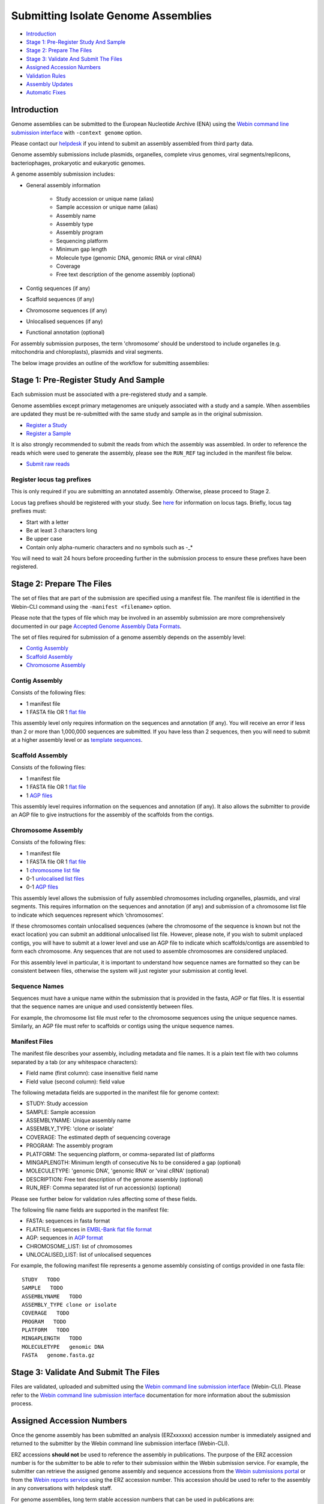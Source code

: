 ====================================
Submitting Isolate Genome Assemblies
====================================

- `Introduction`_
- `Stage 1: Pre-Register Study And Sample`_
- `Stage 2: Prepare The Files`_
- `Stage 3: Validate And Submit The Files`_
- `Assigned Accession Numbers`_
- `Validation Rules`_
- `Assembly Updates`_
- `Automatic Fixes`_


Introduction
============

Genome assemblies can be submitted to the European Nucleotide Archive (ENA)
using the `Webin command line submission interface <../general-guide/webin-cli.html>`_ with ``-context genome`` option.

Please contact our `helpdesk <https://www.ebi.ac.uk/ena/browser/support>`_ if you intend to submit an assembly
assembled from third party data.

Genome assembly submissions include plasmids, organelles, complete virus genomes, viral segments/replicons,
bacteriophages, prokaryotic and eukaryotic genomes.

A genome assembly submission includes:

- General assembly information

   - Study accession or unique name (alias)
   - Sample accession or unique name (alias)
   - Assembly name
   - Assembly type
   - Assembly program
   - Sequencing platform
   - Minimum gap length
   - Molecule type (genomic DNA, genomic RNA or viral cRNA)
   - Coverage
   - Free text description of the genome assembly (optional)

- Contig sequences (if any)
- Scaffold sequences (if any)
- Chromosome sequences (if any)
- Unlocalised sequences (if any)
- Functional annotation (optional)

For assembly submission purposes, the term 'chromosome' should be understood to include organelles
(e.g. mitochondria and chloroplasts), plasmids and viral segments.

The below image provides an outline of the workflow for submitting assemblies:

.. image:: ../images/webin-cli_01.png


Stage 1: Pre-Register Study And Sample
======================================

Each submission must be associated with a pre-registered study and a sample.

Genome assemblies except primary metagenomes are uniquely associated with a study and a sample.
When assemblies are updated they must be re-submitted with the same study and sample as in the original submission.

- `Register a Study <../study.html>`_
- `Register a Sample <../samples.html>`_

It is also strongly recommended to submit the reads from which the assembly was assembled.
In order to reference the reads which were used to generate the assembly, please see the ``RUN_REF`` tag included in
the manifest file below.

- `Submit raw reads <../reads.html>`_


Register locus tag prefixes
---------------------------

This is only required if you are submitting an annotated assembly. Otherwise, please proceed to Stage 2.

Locus tag prefixes should be registered with your study.
See `here <../../faq/locus_tags.html>`_ for information on locus tags.
Briefly, locus tag prefixes must:

- Start with a letter
- Be at least 3 characters long
- Be upper case
- Contain only alpha-numeric characters and no symbols such as -_*

You will need to wait 24 hours before proceeding further in the submission process to ensure these prefixes have been
registered.


Stage 2: Prepare The Files
==========================

The set of files that are part of the submission are specified using a manifest file.
The manifest file is identified in the Webin-CLI command using the ``-manifest <filename>`` option.

Please note that the types of file which may be involved in an assembly submission are more comprehensively documented
in our page `Accepted Genome Assembly Data Formats <../fileprep/assembly.html>`_.

The set of files required for submission of a genome assembly depends on the assembly level:

- `Contig Assembly`_
- `Scaffold Assembly`_
- `Chromosome Assembly`_

Contig Assembly
---------------

Consists of the following files:

- 1 manifest file
- 1 FASTA file OR 1 `flat file <../fileprep/assembly.html#flat-file>`_

This assembly level only requires information on the sequences and annotation (if any).
You will receive an error if less than 2 or more than 1,000,000 sequences are submitted.
If you have less than 2 sequences, then you  will need to submit at a higher assembly level or as `template sequences
<../sequence/webin-cli-flatfile.html)>`_.

Scaffold Assembly
-----------------

Consists of the following files:

- 1 manifest file
- 1 FASTA file OR 1 `flat file <../fileprep/assembly.html#flat-file>`_
- 1 `AGP files <../fileprep/assembly.html#agp-file>`_

This assembly level requires information on the sequences and annotation (if any).
It also allows the submitter to provide an AGP file to give instructions for the assembly of the scaffolds
from the contigs.

Chromosome Assembly
-------------------

Consists of the following files:

- 1 manifest file
- 1 FASTA file OR 1 `flat file <../fileprep/assembly.html#flat-file>`_
- 1 `chromosome list file <../fileprep/assembly.html#chromosome-list-file>`_
- 0-1 `unlocalised list files <../fileprep/assembly.html#unlocalised-list-file>`_
- 0-1 `AGP files <../fileprep/assembly.html#agp-file>`_

This assembly level allows the submission of fully assembled chromosomes including organelles, plasmids, and viral
segments. This requires information on the sequences and annotation (if any) and submission of a chromosome list file
to indicate which sequences represent which ‘chromosomes’.

If these chromosomes contain unlocalised sequences (where the chromosome of the sequence is known but not the exact
location) you can submit an additional unlocalised list file. However, please note, if you wish to submit unplaced
contigs, you will have to submit at a lower level and use an AGP file to indicate which scaffolds/contigs are
assembled to form each chromosome. Any sequences that are not used to assemble chromosomes are considered unplaced.

For this assembly level in particular, it is important to understand how sequence names are formatted so they can be
consistent between files, otherwise the system will just register your submission at contig level.

Sequence Names
--------------

Sequences must have a unique name within the submission that is provided in the fasta, AGP or flat files.
It is essential that the sequence names are unique and used consistently between files.

For example, the chromosome list file must refer to the chromosome sequences using the unique sequence names.
Similarly, an AGP file must refer to scaffolds or contigs using the unique sequence names.

Manifest Files
--------------

The manifest file describes your assembly, including metadata and file names.
It is a plain text file with two columns separated by a tab (or any whitespace characters):

- Field name (first column): case insensitive field name
- Field value (second column): field value

The following metadata fields are supported in the manifest file for genome context:

- STUDY: Study accession
- SAMPLE: Sample accession
- ASSEMBLYNAME: Unique assembly name
- ASSEMBLY_TYPE: 'clone or isolate'
- COVERAGE: The estimated depth of sequencing coverage
- PROGRAM: The assembly program
- PLATFORM: The sequencing platform, or comma-separated list of platforms
- MINGAPLENGTH: Minimum length of consecutive Ns to be considered a gap (optional)
- MOLECULETYPE: 'genomic DNA', 'genomic RNA' or 'viral cRNA' (optional)
- DESCRIPTION: Free text description of the genome assembly (optional)
- RUN_REF: Comma separated list of run accession(s) (optional)

Please see further below for validation rules affecting some of these fields.

The following file name fields are supported in the manifest file:

- FASTA: sequences in fasta format
- FLATFILE: sequences in `EMBL-Bank flat file format <../fileprep/flat-file-example.html>`_
- AGP: sequences in `AGP format <https://www.ncbi.nlm.nih.gov/assembly/agp/AGP_Specification/>`_
- CHROMOSOME_LIST: list of chromosomes
- UNLOCALISED_LIST: list of unlocalised sequences

For example, the following manifest file represents a genome assembly consisting of contigs provided in one fasta file:

::

    STUDY   TODO
    SAMPLE   TODO
    ASSEMBLYNAME   TODO
    ASSEMBLY_TYPE clone or isolate
    COVERAGE   TODO
    PROGRAM   TODO
    PLATFORM   TODO
    MINGAPLENGTH   TODO
    MOLECULETYPE   genomic DNA
    FASTA   genome.fasta.gz


Stage 3: Validate And Submit The Files
======================================

Files are validated, uploaded and submitted using the `Webin command line submission interface
<../general-guide/webin-cli.html>`_ (Webin-CLI).
Please refer to the `Webin command line submission interface <../general-guide/webin-cli.html>`_ documentation for more
information about the submission process.


Assigned Accession Numbers
==========================

Once the genome assembly has been submitted an analysis (ERZxxxxxx) accession number is immediately assigned and returned to
the submitter by the Webin command line submission interface (Webin-CLI).

ERZ accessions **should not** be used to reference the assembly in publications.
The purpose of the ERZ accession number is for the submitter to be able to refer to their submission within the Webin
submission service. For example, the submitter can retrieve the assigned genome assembly and sequence accessions from
the `Webin submissions portal <../general-guide/submissions-portal.html>`_ or from the `Webin reports service
<../general-guide/reports-service.html>`_ using the ERZ accession number.
This accession should be used to refer to the assembly in any conversations with helpdesk staff.

For genome assemblies, long term stable accession numbers that can be used in publications are:

- Study accession (PRJEBxxxxxx) assigned at time of study registration
- Sample accession (SAMEAxxxxxx) assigned at time of study registration
- Genome assembly accession (GCA_xxxxxx) assigned once the genome assembly has been fully processed by ENA and
  stable between versions
- Sequence accession(s) assigned once the genome assembly submission has been fully processed by ENA

Submitters can retrieve the genome and sequence accession numbers from the `Webin submissions portal
<../general-guide/submissions-portal.html>`_ or from the `Webin reports service
<../general-guide/reports-service.html>`_.
These accession numbers are also sent to the submitters by e-mail.


Validation Rules
================

Assembly submissions are subject to a great deal of validation before submission is allowed. Some key points
are described here.

Sample And Study Validation
---------------------------

- Sample and study (BioProject) pair must be unique for an assembly (except primary metagenomes)
- Sample taxonomic classification must be species rank or below (or equivalent) within NCBI taxonomy.

Assembly Name Validation
------------------------

Assembly names must:

- match the pattern: ^[A-Za-z0-9][A-Za-z0-9 _#\-\.]*$
- not be longer than 50 characters
- not include the name of the organism assembled

Chromosome Name Validation
--------------------------

Chromosome names must:

- match the pattern: ^\[A-Za-z0-9\]\[A-Za-z0-9_#\-\.]*$
- be shorter than 33 characters
- be unique within an assembly
- not contain any of the following as part of their name (case insensitive):

    - 'chr'
    - 'chrm'
    - 'chrom'
    - 'chromosome'
    - 'linkage group'
    - 'linkage-group'
    - 'linkage_group'
    - 'plasmid'

Sequence Validation
-------------------

Sequences must:

- have unique names within an assembly
- be at least 20bp long
- not have terminal Ns
- consist of bases: 'a','c','g','t','u','b','d','h','k','m','n','r','s','v','w','y'

Sequence Count Validation
-------------------------

Assembly submissions will typically not be allowed if the amount of sequences doesn't fall within a required range.
For example, contig-level assemblies must include more than 1 but less than 1,000,000 sequences.
In specific cases, ENA may allow the submission of genome assemblies that are giving the following errors:

Since Webin 1.7.0:

- Invalid number of sequences : XXX, Minimum number of sequences for CONTIG is: YYY
- Invalid number of sequences : XXX, Minimum number of sequences for SCAFFOLD is: YYY
- Invalid number of sequences : XXX, Minimum number of sequences for CHROMOSOME is: YYY
- Invalid number of sequences : XXX, Maximum number of sequences for CONTIG is: YYY
- Invalid number of sequences : XXX, Maximum number of sequences for SCAFFOLD is: YYY
- Invalid number of sequences : XXX, Maximum number of sequences for CHROMOSOME is: YYY

This will be done at the discretion of the curation team when provided with valid reasoning,
and can be requested through our `helpdesk <https://www.ebi.ac.uk/ena/browser/support>`_.

Assembly Updates
================

Assembly updates must:
- use the same sample and study pair as was used in the initial assembly submission
- not remove any chromosomes
- use a unique 'ASSEMBLY_NAME' value in the manifest file

Automatic Fixes
===============

Some fixes may be applied automatically, which users should be aware of. A few of these are documented below.

CDS Feature
-----------

- Feature location is made 5' partial if the /codon_start is 2 or 3.
- Feature location is made 5' partial if the /translation does not start with a start codon.
- Feature location is made 3' partial if the /translation does not end with a stop codon.
- Feature location is made 3' and 5' partial if the location span is not a multiple of three.
- Feature location has 3' partiality removed if the /translation ends with a stop codon.
- Feature is made /pseudo and the /translation is removed if the /translation contains internal stop codons.

